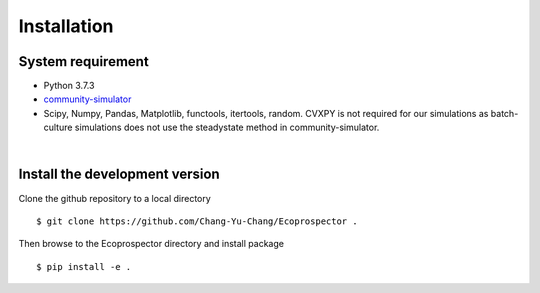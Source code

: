 Installation
============


System requirement
------------------

* Python 3.7.3
* `community-simulator <https://github.com/Emergent-Behaviors-in-Biology/community-simulator>`_
* Scipy, Numpy, Pandas, Matplotlib, functools, itertools, random. CVXPY is not required for our simulations as batch-culture simulations does not use the steadystate method in community-simulator.

| 

Install the development version
-------------------------------

Clone the github repository  to a local directory ::

    $ git clone https://github.com/Chang-Yu-Chang/Ecoprospector .

Then browse to the Ecoprospector directory and install package ::

    $ pip install -e .
